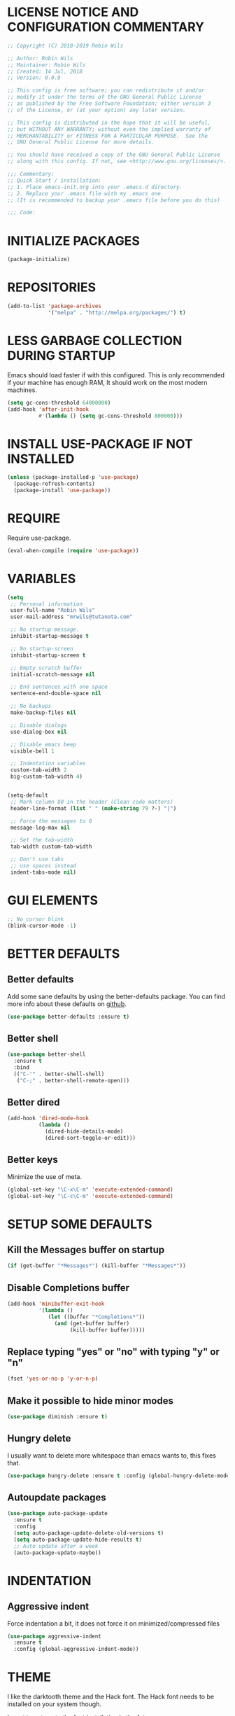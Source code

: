 * LICENSE NOTICE AND CONFIGURATION COMMENTARY
#+BEGIN_SRC emacs-lisp
;; Copyright (C) 2018-2019 Robin Wils

;; Author: Robin Wils
;; Maintainer: Robin Wils
;; Created: 14 Jul, 2018
;; Version: 0.0.9

;; This config is free software; you can redistribute it and/or
;; modify it under the terms of the GNU General Public License
;; as published by the Free Software Foundation; either version 3
;; of the License, or (at your option) any later version.

;; This config is distributed in the hope that it will be useful,
;; but WITHOUT ANY WARRANTY; without even the implied warranty of
;; MERCHANTABILITY or FITNESS FOR A PARTICULAR PURPOSE.  See the
;; GNU General Public License for more details.

;; You should have received a copy of the GNU General Public License
;; along with this config. If not, see <http://www.gnu.org/licenses/>.

;;; Commentary:
;; Quick Start / installation:
;; 1. Place emacs-init.org into your .emacs.d directory.
;; 2. Replace your .emacs file with my .emacs one.
;; (It is recommended to backup your .emacs file before you do this)

;;; Code:
#+END_SRC
  
* INITIALIZE PACKAGES
#+BEGIN_SRC emacs-lisp
(package-initialize)
#+END_SRC

* REPOSITORIES
#+BEGIN_SRC emacs-lisp
(add-to-list 'package-archives
             '("melpa" . "http://melpa.org/packages/") t)
#+END_SRC             

* LESS GARBAGE COLLECTION DURING STARTUP
Emacs should load faster if with this configured. This is only recommended if
your machine has enough RAM, It should work on the most modern machines.
#+BEGIN_SRC emacs-lisp
(setq gc-cons-threshold 64000000)
(add-hook 'after-init-hook
          #'(lambda () (setq gc-cons-threshold 800000)))
#+END_SRC

* INSTALL USE-PACKAGE IF NOT INSTALLED
#+BEGIN_SRC emacs-lisp
(unless (package-installed-p 'use-package)
  (package-refresh-contents)
  (package-install 'use-package))
#+END_SRC

* REQUIRE
Require use-package.
#+BEGIN_SRC emacs-lisp
(eval-when-compile (require 'use-package))
#+END_SRC

* VARIABLES
#+BEGIN_SRC emacs-lisp
(setq
 ;; Personal information
 user-full-name "Robin Wils"
 user-mail-address "mrwils@tutanota.com"

 ;; No startup message.
 inhibit-startup-message t

 ;; No startup-screen
 inhibit-startup-screen t

 ;; Empty scratch buffer
 initial-scratch-message nil

 ;; End sentences with one space
 sentence-end-double-space nil

 ;; No backups
 make-backup-files nil
 
 ;; Disable dialogs
 use-dialog-box nil
 
 ;; Disable emacs beep
 visible-bell 1

 ;; Indentation variables
 custom-tab-width 2
 big-custom-tab-width 4)


(setq-default
 ;; Mark column 80 in the header (Clean code matters)
 header-line-format (list " " (make-string 79 ?-) "|")

 ;; Force the messages to 0
 message-log-max nil

 ;; Set the tab-width
 tab-width custom-tab-width

 ;; Don't use tabs
 ;; use spaces instead
 indent-tabs-mode nil)
#+END_SRC

* GUI ELEMENTS
#+BEGIN_SRC emacs-lisp
;; No cursor blink
(blink-cursor-mode -1)
#+END_SRC

* BETTER DEFAULTS
** Better defaults
Add some sane defaults by using the better-defaults package.
You can find more info about these defaults on [[https://github.com/technomancy/better-defaults][github]].
#+BEGIN_SRC emacs-lisp
(use-package better-defaults :ensure t)
#+END_SRC

** Better shell
#+BEGIN_SRC emacs-lisp
(use-package better-shell
  :ensure t
  :bind
  (("C-'" . better-shell-shell)
   ("C-;" . better-shell-remote-open)))
#+END_SRC

** Better dired
#+BEGIN_SRC emacs-lisp
(add-hook 'dired-mode-hook
          (lambda ()
            (dired-hide-details-mode)
            (dired-sort-toggle-or-edit)))
#+END_SRC

** Better keys
Minimize the use of meta.
#+BEGIN_SRC emacs-lisp
(global-set-key "\C-x\C-m" 'execute-extended-command)
(global-set-key "\C-c\C-m" 'execute-extended-command)
#+END_SRC

* SETUP SOME DEFAULTS
** Kill the *Messages* buffer on startup
#+BEGIN_SRC emacs-lisp
(if (get-buffer "*Messages*") (kill-buffer "*Messages*"))
#+END_SRC

** Disable *Completions* buffer
#+BEGIN_SRC emacs-lisp
(add-hook 'minibuffer-exit-hook
          '(lambda ()
             (let ((buffer "*Completions*"))
               (and (get-buffer buffer)
                    (kill-buffer buffer)))))
#+END_SRC

** Replace typing "yes" or "no" with typing "y" or "n"
#+BEGIN_SRC emacs-lisp
(fset 'yes-or-no-p 'y-or-n-p)
#+END_SRC

** Make it possible to hide minor modes
#+BEGIN_SRC emacs-lisp
(use-package diminish :ensure t)
#+END_SRC

** Hungry delete
I usually want to delete more whitespace than emacs wants to,
this fixes that.
#+BEGIN_SRC emacs-lisp
(use-package hungry-delete :ensure t :config (global-hungry-delete-mode))
#+END_SRC

** Autoupdate packages
#+BEGIN_SRC emacs-lisp
(use-package auto-package-update
  :ensure t
  :config
  (setq auto-package-update-delete-old-versions t)
  (setq auto-package-update-hide-results t)
  ;; Auto update after a week
  (auto-package-update-maybe))
#+END_SRC

* INDENTATION
** Aggressive indent
Force indentation a bit, it does not force it on minimized/compressed files
#+BEGIN_SRC emacs-lisp
(use-package aggressive-indent
  :ensure t
  :config (global-aggressive-indent-mode))
#+END_SRC
* THEME
I like the darktooth theme and the Hack font.
The Hack font needs to be installed on your system though.

I want to automate the font installation in the future.
#+BEGIN_SRC emacs-lisp
(use-package darktooth-theme :ensure t :config (load-theme 'darktooth t))

;; Emacs font
(add-to-list 'default-frame-alist
             '(font . "Hack-8"))
#+END_SRC

* BUFFERS AND COMPLETIONS
** Unique buffernames
#+BEGIN_SRC emacs-lisp
(use-package uniquify)
#+END_SRC

** ido mode - file and buffer completion
#+BEGIN_SRC emacs-lisp
(use-package ido
  :config
  (setq indo-enable-flex-matching t
        ido-everywhere t)
  (ido-mode 1))

;; Misc collection of ido changes,
;; including making it behave better with dired’s copying and
;; renaming commands (such as putting directory as first option).
(use-package ido-hacks :ensure t)
#+END_SRC

** Swiper
I use swiper to search. Swiper uses counsel and ivy.

Ivy is a completion framework which uses the minibuffer.
Counsel is a collection of ivy enhanged version of common emacs commands.
#+BEGIN_SRC emacs-lisp
(use-package counsel
  :ensure t
  :bind
  (("M-y" . counsel-yank-pop)
   :map ivy-minibuffer-map
   ("M-y" . ivy-next-line)))

(use-package ivy
  :ensure t
  :diminish (ivy-mode)
  :bind (("C-x b" . ivy-switch-buffer))
  :config
  (ivy-mode 1)
  (setq ivy-use-virtual-buffers t
        ivy-count-format "%d/%d "
        ivy-display-style 'fancy))

(use-package swiper
  :ensure t
  :bind (("C-s" . swiper)
         ("C-r" . swiper)
         ("C-c C-r" . ivy-resume)
         ("M-x" . counsel-M-x)
         ("C-x C-f" . counsel-find-file))
  :config
  (define-key read-expression-map
    (kbd "C-r") 'counsel-expression-history))
#+END_SRC

** Company 
Autocompletes text and code.
#+BEGIN_SRC emacs-lisp
(use-package company
  :ensure t
  :diminish
  :config
  (setq company-idle-delay 0
        company-minimum-prefix-length 3)
  (global-company-mode 1))
#+END_SRC

** Yasnippet 
Yasnippet provides template complation for many programming languages.
#+BEGIN_SRC emacs-lisp
(use-package yasnippet
  :ensure t
  :diminish yas-minor-mode
  :config (yas-global-mode 1))
;; Add some snippets
(use-package yasnippet-snippets :ensure t)
#+END_SRC

* SYNTAX CHECKING
** Flycheck - syntax checker
#+BEGIN_SRC emacs-lisp
(use-package flycheck :ensure t :config (global-flycheck-mode 1))
#+END_SRC

* PROGRAMMING

** Useful hook functions
#+BEGIN_SRC emacs-lisp
(defun untabify-whole-buffer()
  "Untabifies a whole buffer."
  (interactive)
  (untabify (point-min) (point-max)))
#+END_SRC

** Lisp
#+BEGIN_SRC emacs-lisp
(use-package slime
  :ensure t
  :commands (slime slime-lisp-mode-hook)
  :config
  (setq inferior-lisp-program "sbcl"
        slime-contribs '(slime-fancy)))

;; autocomplete for text and code
(use-package slime-company :ensure t)
#+END_SRC

** Web mode
#+BEGIN_SRC emacs-lisp
(use-package web-mode
  :ensure t
  :init
  (defun web-mode-hook ()
    "Hook for web-mode."
    ;; HTML indentation
    (setq-local web-mode-markup-indent-offset custom-tab-width)
    ;; CSS indentation
    (setq-local web-mode-css-indent-offset custom-tab-width)
    ;; JS indentat ion
    (setq-local web-mode-code-indent-offset custom-tab-width))
  :hook ((web-mode . web-mode-hook)
         (web-mode . 'untabify-whole-buffer))
  :config
  (add-to-list 'auto-mode-alist
               '("\\.html?\\'" . web-mode))
  (add-to-list 'auto-mode-alist
               '("\\.js?\\'" . web-mode))
  (add-to-list 'auto-mode-alist
               '("\\.css?\\'" . web-mode))
  (add-to-list 'auto-mode-alist
               '("\\.xml?\\'" . web-mode)))
#+END_SRC

** D-mode
This should work but I don't program a lot of D so it is commented out for 
now.
#+BEGIN_SRC emacs-lisp
;; (use-package d-mode
;;   :ensure t
;;   :init
;;   (defun d-mode-hook ()
;;     "Hook for d-mode."
;;     (setq-local d-mode-indent-offset
;;                 big-custom-tab-width))
;;   :hook (d-mode . d-mode-hook)
;;   :config
;;   (add-to-list 'auto-mode-alist
;;                '("\\.d\\'" . d-mode)))
#+END_SRC

** Incomplete functions or things which I don't use
#+BEGIN_SRC emacs-lisp
;; C# (for college)
;; (use-package dotnet :ensure t)

;; (use-package csharp-mode
;;   :ensure t
;;   :bind (("C-c r r" . 'omnisharp-run-code-action-refactoring)
;;          ("C-c C-c" . 'recompile))
;;   :hook (('csharp-mode-hook . omnisharp-mode)
;;          ('csharp-mode-hook . company-mode)
;;          ('csharp-mode-hook . dotnet-mode)
;;          ('csharp-mode-hook . flycheck-mode)
;;          ('csharp-mode-hook . 'neotree-show))
;;   :config
;;   (add-to-list 'auto-mode-alist
;;                '("\\.cs\\'" . csharp-mode))
;;   (setq tab-width big-custom-tab-width))

;; (use-package omnisharp :ensure t)
;; ;; Autocompletion
;; (eval-after-load
;;     'company
;;   '(add-to-list 'company-backends
;;                 #'company-omnisharp))
#+END_SRC

* MORE PACKAGES
** Magit 
Git for emacs.
Your emacs version has to be 25.1 or higher if you want to use this package.
#+BEGIN_SRC emacs-lisp
(use-package magit :ensure t :bind ("C-c g" . magit-status))
#+END_SRC

** Projectile 
Make it easier to jump to files in a project.
Your emacs version has to be 25.1 or higher if you want to use this package.
#+BEGIN_SRC emacs-lisp
(use-package projectile
  :ensure t
  :bind ("C-c p" . projectile-keymap-prefix)
  :config
  (projectile-mode 1)
  (setq projectile-completion-system 'ivy))
#+END_SRC

** Emacs bindings for browsers
This didn't seem to work for me so it is commented out.
#+BEGIN_SRC emacs-lisp
;; https://github.com/stsquad/emacs_chrome
;; Does not work on icecat, right now.
;; (use-package edit-server :ensure t)
#+END_SRC

** Writegood mode 
Find common writing problems and mark those.
It does not fix the writing problems for you.
#+BEGIN_SRC emacs-lisp
(use-package writegood-mode
  :ensure t
  :bind ("C-c w" . writegood-mode))
#+END_SRC

** Elfeed - RSS reader
I don't use this often so this configuration is pretty minimal.
#+BEGIN_SRC emacs-lisp
(use-package elfeed
  :ensure t
  :config
  (setq elfeed-feeds
        '("http://vault.lunduke.com/LundukeShowMP3.xml")))
#+END_SRC

** Weather in emacs
#+BEGIN_SRC emacs-lisp
(use-package wttrin
  :ensure t
  :commands (wttrin)
  :init (setq wttrin-default-cities '("Turnhout", "Hasselt")))
#+END_SRC

** IRC - ERC
Use the erc-tls command to launch ERC
erc-tls uses SSL, erc doesn't.

TODO: add ZNC.
#+BEGIN_SRC emacs-lisp
(defalias 'erc 'erc-tls)
(use-package erc
  :defer t
  :config
  (setq
   ;; server to use if none is provided
   erc-server "irc.serverchan.club"
   ;; server which you can choose from in the menu
   erc-server-history-list
   '("irc.serverchan.club", "irc.lainchan.org")
   ;; port to use if none is provided
   erc-port 6697
   ;; nickname to use if none is provided
   erc-nick "rmw"
   ;; away nickname to use
   erc-away-nickname "rmw-away"
   ;; erc channels to autojoin
   erc-autojoin-channels-alist
   '(("serverchan.club" "#scoots")
     ("lainchan.org" "#lainchan"))))
#+END_SRC

** EMMS
Play music (and even video but that is not configured) with emacs.
It requires an external player though.

I personally use mplayer for video and music.
#+BEGIN_SRC emacs-lisp
(use-package emms
  :ensure t
  :defer t
  :config
  (progn (require 'emms-setup)
         (emms-standard)
         (emms-default-players)))

;; Display track titles as scrolling text
(use-package emms-mode-line-cycle
  :ensure t
  :config
  (emms-mode-line 1)
  (emms-playing-time 1)
  (emms-mode-line-cycle 1))
#+END_SRC

** PDF-support
This works but it didn't work as easily as expected for me.
You might have to play a bit with it.
#+BEGIN_SRC emacs-lisp
(use-package pdf-tools :ensure t)
(use-package org-pdfview :ensure t)
#+END_SRC

** org-mode better html export support
#+BEGIN_SRC emacs-lisp
(use-package htmlize :ensure t)
#+END_SRC

** EXWM
I used to use EXWM but EXWM overrides shortcuts for blender and GIMP.
There is a way around this issue but I will use XFCE for now.

This is why this elisp code is commented out.
#+BEGIN_SRC emacs-lisp
;; (use-package exwm
;;   :ensure t
;;   :demand t
;;   :hook ((exwm-init . display-battery-mode)
;;          (exwm-init . display-time-mode)
;;          (exwm-init . column-number-mode)
;;          (exwm-init . line-number-mode)
;;          (exwm-init . show-paren-mode)
;;          (exwm-init . whitespace-mode)))

;; (use-package exwm-config :after exwm :demand t)
;; (exwm-config-default)

;; EXWM keys
;; Global EXWM keybindings
;; next buffer
;; (exwm-input-set-key (kbd "C-<tab>") 'next-buffer)
;; TODO: make this command togglable
;; (exwm-input-set-key (kbd "s-<tab>") 'exwm-input-toggle-keyboard)

;; System tray
;; (require 'exwm-systemtray)
;; (exwm-systemtray-enable)
#+END_SRC

** Broken parts of my EXWM configuration
#+BEGIN_SRC emacs-lisp
;; Fix problems with function
;; if input is off, wrong screen turns black but I can move the cursor
;; if input auto, same thing happens

;; (use-package exwm-randr
;;   :after exwm
;;   :demand t
;;   :preface
;;   (defun exwm-change-screen-hook (primary-screen-mode)
;;     (let ((xrandr-output-regexp "\n\\([^ ]+\\) connected ")
;;           default-output)
;;       (with-temp-buffer
;;         (call-process "xrandr" nil t nil)
;;         (goto-char (point-min))
;;         (re-search-forward xrandr-output-regexp nil 'noerror)
;;         (setq default-output (match-string 1))
;;         (forward-line)
;;         (if (not (re-search-forward xrandr-output-regexp nil 'noerror))
;;             (call-process "xrandr" nil nil nil "--output" default-output "--auto")
;;           (call-process
;;            "xrandr" nil nil nil
;;            "--output" (match-string 1) "--auto")
;;           "--output" default-output primary-screen-mode)
;;         (setq exwm-randr-workspace-monitor-plist (list 0 (match-string 1))))))
;;   :hook (exwm-randr-screen-change-hook . (lambda () (exwm-change-screen-hook "--off")))
;;   :init (lambda () (exwm-change-screen-hook "--auto"))
;;   :config (exwm-randr-enable))

;; TODO bind screen function to keys
;; (global-set-key (kbd "M-x ") (exwm-change-screen-hook "off"))
;; (global-set-key (kbd "C-P") (exwm-change-screen-hook "auto"))
#+END_SRC

** Enable EXWM
I heard that is better to put this at the end of your config.
This enables EXWM.
#+BEGIN_SRC emacs-lisp
;; (exwm-enable)
#+END_SRC
